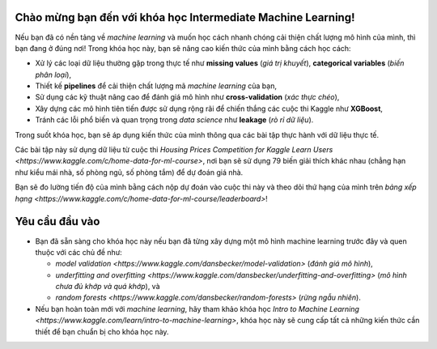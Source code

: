 Chào mừng bạn đến với khóa học Intermediate Machine Learning!
==================================================================

Nếu bạn đã có nền tảng về *machine learning* và muốn học cách nhanh chóng cải thiện chất lượng mô hình của mình, thì bạn đang ở đúng nơi! Trong khóa học này, bạn sẽ nâng cao kiến thức của mình bằng cách học cách:

- Xử lý các loại dữ liệu thường gặp trong thực tế như **missing values** (*giá trị khuyết*), **categorical variables** (*biến phân loại*),
- Thiết kế **pipelines** để cải thiện chất lượng mã *machine learning* của bạn,
- Sử dụng các kỹ thuật nâng cao để đánh giá mô hình như **cross-validation** (*xác thực chéo*),
- Xây dựng các mô hình tiên tiến được sử dụng rộng rãi để chiến thắng các cuộc thi Kaggle như **XGBoost**,
- Tránh các lỗi phổ biến và quan trọng trong *data science* như **leakage** (*rò rỉ dữ liệu*).

Trong suốt khóa học, bạn sẽ áp dụng kiến thức của mình thông qua các bài tập thực hành với dữ liệu thực tế.

Các bài tập này sử dụng dữ liệu từ cuộc thi `Housing Prices Competition for Kaggle Learn Users <https://www.kaggle.com/c/home-data-for-ml-course>`, nơi bạn sẽ sử dụng 79 biến giải thích khác nhau (chẳng hạn như kiểu mái nhà, số phòng ngủ, số phòng tắm) để dự đoán giá nhà.

Bạn sẽ đo lường tiến độ của mình bằng cách nộp dự đoán vào cuộc thi này và theo dõi thứ hạng của mình trên `bảng xếp hạng <https://www.kaggle.com/c/home-data-for-ml-course/leaderboard>`!

Yêu cầu đầu vào
=======================

- Bạn đã sẵn sàng cho khóa học này nếu bạn đã từng xây dựng một mô hình machine learning trước đây và quen thuộc với các chủ đề như:

  - `model validation <https://www.kaggle.com/dansbecker/model-validation>` (*đánh giá mô hình*),

  - `underfitting and overfitting <https://www.kaggle.com/dansbecker/underfitting-and-overfitting>` (*mô hình chưa đủ khớp và quá khớp*), và

  - `random forests <https://www.kaggle.com/dansbecker/random-forests>` (*rừng ngẫu nhiên*).

- Nếu bạn hoàn toàn mới với *machine learning*, hãy tham khảo khóa học `Intro to Machine Learning <https://www.kaggle.com/learn/intro-to-machine-learning>`, khóa học này sẽ cung cấp tất cả những kiến thức cần thiết để bạn chuẩn bị cho khóa học này.
